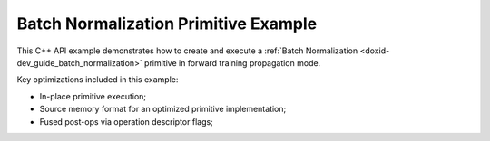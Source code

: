 .. index:: pair: page; Batch Normalization Primitive Example
.. _doxid-batch_normalization_example_cpp:

Batch Normalization Primitive Example
=====================================

This C++ API example demonstrates how to create and execute a :ref:`Batch Normalization <doxid-dev_guide_batch_normalization>` primitive in forward training propagation mode.

Key optimizations included in this example:

* In-place primitive execution;

* Source memory format for an optimized primitive implementation;

* Fused post-ops via operation descriptor flags;

.. ref-code-block:: cpp

	/*******************************************************************************
	* Copyright 2020-2025 Intel Corporation
	*
	* Licensed under the Apache License, Version 2.0 (the "License");
	* you may not use this file except in compliance with the License.
	* You may obtain a copy of the License at
	*
	*     http://www.apache.org/licenses/LICENSE-2.0
	*
	* Unless required by applicable law or agreed to in writing, software
	* distributed under the License is distributed on an "AS IS" BASIS,
	* WITHOUT WARRANTIES OR CONDITIONS OF ANY KIND, either express or implied.
	* See the License for the specific language governing permissions and
	* limitations under the License.
	*******************************************************************************/
	
	
	#include <algorithm>
	#include <cmath>
	#include <iostream>
	#include <string>
	#include <vector>
	
	#include "example_utils.hpp"
	#include "oneapi/dnnl/dnnl.hpp"
	
	using namespace :ref:`dnnl <doxid-namespacednnl>`;
	
	void batch_normalization_example(:ref:`dnnl::engine::kind <doxid-structdnnl_1_1engine_1a2635da16314dcbdb9bd9ea431316bb1a>` engine_kind) {
	
	    // Create execution dnnl::engine.
	    :ref:`dnnl::engine <doxid-structdnnl_1_1engine>` :ref:`engine <doxid-structdnnl_1_1engine>`(engine_kind, 0);
	
	    // Create dnnl::stream.
	    :ref:`dnnl::stream <doxid-structdnnl_1_1stream>` engine_stream(:ref:`engine <doxid-structdnnl_1_1engine>`);
	
	    // Tensor dimensions.
	    const :ref:`memory::dim <doxid-structdnnl_1_1memory_1a281426f169daa042dcf5379c8fce21a9>` N = 3, // batch size
	            IC = 3, // channels
	            IH = 227, // tensor height
	            IW = 227; // tensor width
	
	    // Source (src) and destination (dst) tensors dimensions.
	    :ref:`memory::dims <doxid-structdnnl_1_1memory_1a7d9f4b6ad8caf3969f436cd9ff27e9bb>` src_dims = {N, IC, IH, IW};
	
	    // Scale/shift tensor dimensions.
	    :ref:`memory::dims <doxid-structdnnl_1_1memory_1a7d9f4b6ad8caf3969f436cd9ff27e9bb>` scaleshift_dims = {IC};
	
	    // Allocate buffers.
	    std::vector<float> src_data(product(src_dims));
	    std::vector<float> scale_data(product(scaleshift_dims));
	    std::vector<float> shift_data(product(scaleshift_dims));
	
	    // Initialize src.
	    std::generate(src_data.begin(), src_data.end(), []() {
	        static int i = 0;
	        return std::cos(i++ / 10.f);
	    });
	
	    // Initialize scale.
	    std::generate(scale_data.begin(), scale_data.end(), []() {
	        static int i = 0;
	        return std::sin(i++ * 2.f);
	    });
	
	    // Initialize shift.
	    std::generate(shift_data.begin(), shift_data.end(), []() {
	        static int i = 0;
	        return std::tan(float(i++));
	    });
	
	    // Create src and scale/shift memory descriptors and memory objects.
	    auto :ref:`src_md <doxid-group__dnnl__api__primitives__common_1gga94efdd650364f4d9776cfb9b711cbdc1a90a729e395453e1d9411ad416c796819>` = :ref:`memory::desc <doxid-structdnnl_1_1memory_1_1desc>`(
	            src_dims, :ref:`memory::data_type::f32 <doxid-structdnnl_1_1memory_1a8e83474ec3a50e08e37af76c8c075dcea512dc597be7ae761876315165dc8bd2e>`, :ref:`memory::format_tag::nchw <doxid-structdnnl_1_1memory_1a8e71077ed6a5f7fb7b3e6e1a5a2ecf3faded7ac40158367123c5467281d44cbeb>`);
	    auto :ref:`dst_md <doxid-group__dnnl__api__primitives__common_1gga94efdd650364f4d9776cfb9b711cbdc1a701158248eed4e5fc84610f2f6026493>` = :ref:`memory::desc <doxid-structdnnl_1_1memory_1_1desc>`(
	            src_dims, :ref:`memory::data_type::f32 <doxid-structdnnl_1_1memory_1a8e83474ec3a50e08e37af76c8c075dcea512dc597be7ae761876315165dc8bd2e>`, :ref:`memory::format_tag::nchw <doxid-structdnnl_1_1memory_1a8e71077ed6a5f7fb7b3e6e1a5a2ecf3faded7ac40158367123c5467281d44cbeb>`);
	    auto scaleshift_md = :ref:`memory::desc <doxid-structdnnl_1_1memory_1_1desc>`(
	            scaleshift_dims, :ref:`memory::data_type::f32 <doxid-structdnnl_1_1memory_1a8e83474ec3a50e08e37af76c8c075dcea512dc597be7ae761876315165dc8bd2e>`, :ref:`memory::format_tag::x <doxid-structdnnl_1_1memory_1a8e71077ed6a5f7fb7b3e6e1a5a2ecf3fa9dd4e461268c8034f5c8564e155c67a6>`);
	
	    auto src_mem = :ref:`memory <doxid-structdnnl_1_1memory>`(src_md, :ref:`engine <doxid-structdnnl_1_1engine>`);
	    auto scale_mem = :ref:`memory <doxid-structdnnl_1_1memory>`(scaleshift_md, :ref:`engine <doxid-structdnnl_1_1engine>`);
	    auto shift_mem = :ref:`memory <doxid-structdnnl_1_1memory>`(scaleshift_md, :ref:`engine <doxid-structdnnl_1_1engine>`);
	
	    // Write data to memory object's handle.
	    write_to_dnnl_memory(src_data.data(), src_mem);
	    write_to_dnnl_memory(scale_data.data(), scale_mem);
	    write_to_dnnl_memory(shift_data.data(), shift_mem);
	
	    // Create primitive descriptor.
	    auto bnorm_pd = :ref:`batch_normalization_forward::primitive_desc <doxid-structdnnl_1_1batch__normalization__forward_1_1primitive__desc>`(:ref:`engine <doxid-structdnnl_1_1engine>`,
	            :ref:`prop_kind::forward_training <doxid-group__dnnl__api__attributes_1ggac7db48f6583aa9903e54c2a39d65438fa24775787fab8f13aa4809e1ce8f82aeb>`, src_md, dst_md, 1.e-10f,
	            :ref:`normalization_flags::use_scale <doxid-group__dnnl__api__primitives__common_1ggad8ef0fcbb7b10cae3d67dd46892002beab989b02160429ba2696a658ec7a0f8e1>` | :ref:`normalization_flags::use_shift <doxid-group__dnnl__api__primitives__common_1ggad8ef0fcbb7b10cae3d67dd46892002beac5d8386f67a826c8ea1c1ae59a39586f>`
	                    | :ref:`normalization_flags::fuse_norm_relu <doxid-group__dnnl__api__primitives__common_1ggad8ef0fcbb7b10cae3d67dd46892002bea898ce555425ee54271096bc9c8e0400c>`);
	
	    // Create memory objects using memory descriptors created by the primitive
	    // descriptor: mean, variance, workspace.
	    // NOTE: Here, the ReLU post-ops require a workspace for later usage in
	    // backward propagation mode.
	    auto mean_mem = :ref:`memory <doxid-structdnnl_1_1memory>`(bnorm_pd.mean_desc(), :ref:`engine <doxid-structdnnl_1_1engine>`);
	    auto variance_mem = :ref:`memory <doxid-structdnnl_1_1memory>`(bnorm_pd.variance_desc(), :ref:`engine <doxid-structdnnl_1_1engine>`);
	    auto workspace_mem = :ref:`memory <doxid-structdnnl_1_1memory>`(bnorm_pd.workspace_desc(), :ref:`engine <doxid-structdnnl_1_1engine>`);
	
	    // Create the primitive.
	    auto bnorm_prim = :ref:`batch_normalization_forward <doxid-structdnnl_1_1batch__normalization__forward>`(bnorm_pd);
	
	    // Primitive arguments. Set up in-place execution by assigning src as DST.
	    std::unordered_map<int, memory> bnorm_args;
	    bnorm_args.insert({:ref:`DNNL_ARG_SRC <doxid-group__dnnl__api__primitives__common_1gac37ad67b48edeb9e742af0e50b70fe09>`, src_mem});
	    bnorm_args.insert({:ref:`DNNL_ARG_MEAN <doxid-group__dnnl__api__primitives__common_1ga9bcff7f442a5d6a0ac1183533e721066>`, mean_mem});
	    bnorm_args.insert({:ref:`DNNL_ARG_VARIANCE <doxid-group__dnnl__api__primitives__common_1gaa0e60e8d129936ba29555e17efb82581>`, variance_mem});
	    bnorm_args.insert({:ref:`DNNL_ARG_SCALE <doxid-group__dnnl__api__primitives__common_1ga3c5cac668bc82c90c8da051c7d430370>`, scale_mem});
	    bnorm_args.insert({:ref:`DNNL_ARG_SHIFT <doxid-group__dnnl__api__primitives__common_1gac250777ced72098caf39deae1d9039c8>`, shift_mem});
	    bnorm_args.insert({:ref:`DNNL_ARG_WORKSPACE <doxid-group__dnnl__api__primitives__common_1ga550c80e1b9ba4f541202a7ac98be117f>`, workspace_mem});
	    bnorm_args.insert({:ref:`DNNL_ARG_DST <doxid-group__dnnl__api__primitives__common_1ga3ca217e4a06d42a0ede3c018383c388f>`, src_mem});
	
	    // Primitive execution: batch normalization with ReLU.
	    bnorm_prim.execute(engine_stream, bnorm_args);
	
	    // Wait for the computation to finalize.
	    engine_stream.wait();
	
	    // Read data from memory object's handle.
	    read_from_dnnl_memory(src_data.data(), src_mem);
	}
	
	int main(int argc, char **argv) {
	    return handle_example_errors(
	            batch_normalization_example, parse_engine_kind(argc, argv));
	}

